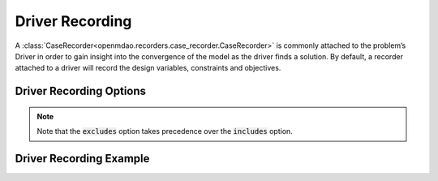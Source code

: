 .. _driver_options:

*****************
Driver Recording
*****************

A :class:`CaseRecorder<openmdao.recorders.case_recorder.CaseRecorder>` is commonly attached to the
problem’s Driver in order to gain insight into the convergence of the model as the driver finds a
solution. By default, a recorder attached to a driver will record the design variables, constraints
and objectives.

Driver Recording Options
^^^^^^^^^^^^^^^^^^^^^^^^
.. embed-options::
    openmdao.core.driver
    Driver
    recording_options

.. note::
    Note that the :code:`excludes` option takes precedence over the :code:`includes` option.

Driver Recording Example
^^^^^^^^^^^^^^^^^^^^^^^^
.. embed-code::
    openmdao.recorders.tests.test_sqlite_recorder.TestFeatureSqliteRecorder.test_feature_driver_recording_options
    :layout: interleave
